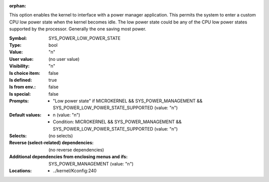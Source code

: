 :orphan:

.. title:: SYS_POWER_LOW_POWER_STATE

.. option:: CONFIG_SYS_POWER_LOW_POWER_STATE:
.. _CONFIG_SYS_POWER_LOW_POWER_STATE:

This option enables the kernel to interface with a power manager
application.  This permits the system to enter a custom CPU low power
state when the kernel becomes idle. The low power state could be any of
the CPU low power states supported by the processor.  Generally the one
saving most power.



:Symbol:           SYS_POWER_LOW_POWER_STATE
:Type:             bool
:Value:            "n"
:User value:       (no user value)
:Visibility:       "n"
:Is choice item:   false
:Is defined:       true
:Is from env.:     false
:Is special:       false
:Prompts:

 *  "Low power state" if MICROKERNEL && SYS_POWER_MANAGEMENT && SYS_POWER_LOW_POWER_STATE_SUPPORTED (value: "n")
:Default values:

 *  n (value: "n")
 *   Condition: MICROKERNEL && SYS_POWER_MANAGEMENT && SYS_POWER_LOW_POWER_STATE_SUPPORTED (value: "n")
:Selects:
 (no selects)
:Reverse (select-related) dependencies:
 (no reverse dependencies)
:Additional dependencies from enclosing menus and ifs:
 SYS_POWER_MANAGEMENT (value: "n")
:Locations:
 * ../kernel/Kconfig:240